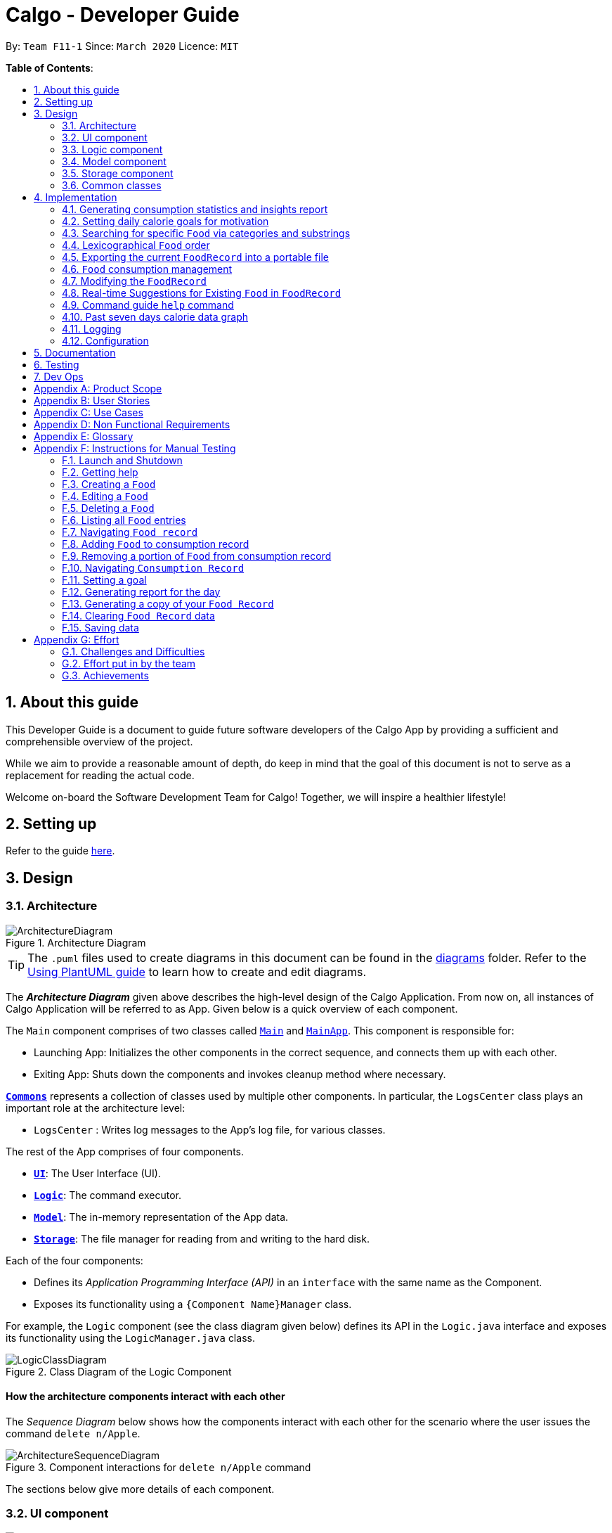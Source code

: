 = Calgo - Developer Guide
:site-section: DeveloperGuide
:toc:
:toc-title:
:toc-placement: preamble
:sectnums:
:imagesDir: images
:stylesDir: stylesheets
:xrefstyle: full
ifdef::env-github[]
:tip-caption: :bulb:
:note-caption: :information_source:
:warning-caption: :warning:
endif::[]
:repoURL: https://github.com/AY1920S2-CS2103T-F11-1/main

By: `Team F11-1`      Since: `March 2020`      Licence: `MIT`

*Table of Contents*:

== About this guide

This Developer Guide is a document to guide future software developers of the Calgo App by providing a sufficient and comprehensible overview of the project. +

While we aim to provide a reasonable amount of depth, do keep in mind that the goal of this document is not to serve as a replacement for reading the actual code. +

Welcome on-board the Software Development Team for Calgo! Together, we will inspire a healthier lifestyle!

== Setting up

Refer to the guide <<SettingUp#, here>>.

== Design

[[Design-Architecture]]
=== Architecture

.Architecture Diagram
image::ArchitectureDiagram.png[]

[TIP]
The `.puml` files used to create diagrams in this document can be found in
the link:{repoURL}/tree/master/docs/diagrams/[diagrams] folder.
Refer to the <<UsingPlantUml#, Using PlantUML guide>> to learn how to create and edit diagrams.

The *_Architecture Diagram_* given above describes the high-level design of the Calgo Application. From now on, all
instances of Calgo Application will be referred to as App.
Given below is a quick overview of each component.

The `Main` component comprises of two classes called link:{repoURL}/blob/master/src/main/java/life/calgo/Main.java[`Main`] and
link:{repoURL}/blob/master/src/main/java/life/calgo/MainApp.java[`MainApp`].
This component is responsible for:

* Launching App: Initializes the other components in the correct sequence, and connects them up with each other.
* Exiting App: Shuts down the components and invokes cleanup method where necessary.

<<<

<<Design-Commons,*`Commons`*>> represents a collection of classes used by multiple other components.
In particular, the `LogsCenter` class plays an important role at the architecture level:

* `LogsCenter` : Writes log messages to the App's log file, for various classes.

The rest of the App comprises of four components.

* <<Design-Ui,*`UI`*>>: The User Interface (UI).
* <<Design-Logic,*`Logic`*>>: The command executor.
* <<Design-Model,*`Model`*>>: The in-memory representation of the App data.
* <<Design-Storage,*`Storage`*>>: The file manager for reading from and writing to the hard disk.

Each of the four components:

* Defines its _Application Programming Interface (API)_ in an `interface` with the same name as the Component.
* Exposes its functionality using a `{Component Name}Manager` class.

For example, the `Logic` component (see the class diagram given below) defines its API in the `Logic.java` interface and exposes its functionality using the `LogicManager.java` class.

.Class Diagram of the Logic Component
image::LogicClassDiagram.png[]

<<<

[discrete]
==== How the architecture components interact with each other

The _Sequence Diagram_ below shows how the components interact with each other for the scenario where the user issues the command `delete n/Apple`.

.Component interactions for `delete n/Apple` command
image::ArchitectureSequenceDiagram.png[]

The sections below give more details of each component.

<<<

[[Design-Ui]]
=== UI component

.Structure of the UI Component
image::UiClassDiagram.png[]

*API* : link:{repoURL}/tree/master/src/main/java/life/calgo/ui/Ui.java[`Ui.java`]

The UI consists of a `MainWindow` that is made up of parts e.g.`CommandBox`, `ResultDisplay`, `FoodListPanel`, `DailyListPanel`, `StatusBarFooter` etc. All these, including the `MainWindow`, inherit from the abstract `UiPart` class.

The `UI` component uses JavaFx UI framework. The layout of these UI parts are defined in matching `.fxml` files that are in the `src/main/resources/view` folder. For example, the layout of the link:{repoURL}/blob/master/src/main/java/life/calgo/ui/MainWindow.java[`MainWindow`] is specified in link:{repoURL}/blob/master/src/main/resources/view/MainWindow.fxml[`MainWindow.fxml`]

The `UI` component:

. Executes user commands using the `Logic` component.
. Listens for changes to `Model` data so that the UI can be updated with the modified data.

<<<

[[Design-Logic]]
=== Logic component

[[fig-LogicClassDiagram]]
.Structure of the Logic Component
image::LogicClassDiagram.png[]

*API* :
link:{repoURL}/blob/master/src/main/java/life/calgo/logic/Logic.java[`Logic.java`]

.  `Logic` uses the `CalgoParser` class to parse the user command.
.  This results in a `Command` object which is executed by the `LogicManager`.
.  The command execution can affect the `Model` (e.g. adding a food).
.  The result of the command execution is encapsulated as a `CommandResult` object which is passed back to the `Ui`.
.  In addition, the `CommandResult` object can also instruct the `Ui` to perform certain actions, such as displaying help to the user.

Given below is the Sequence Diagram for interactions within the `Logic` component for the `execute("delete n/Apple")` API call.

.Interactions Inside the Logic Component for the `delete n/Apple` Command
image::DeleteSequenceDiagram.png[]

NOTE: The lifeline for `DeleteCommandParser` and `DeleteCommand` should end at the destroy marker (X) but due to a limitation of PlantUML, the lifeline reaches the end of diagram.

<<<

[[Design-Model]]
=== Model component

[[Model-Component]]
.Structure of the Model Component
image::ModelClassDiagram.png[]

*API* : link:{repoURL}/blob/master/src/main/java/life/calgo/model/Model.java[`Model.java`]

. `Model` stores user's preferences in a `UserPref` object.
. `Model` also stores Food Record and Consumption Record data.
. This component exposes both `ObservableList<Food>` and `ObservableList<DisplayFood>`. The data stored in
these two list objects is reflected in UI. Therefore, any changes made to the data in these lists are shown in the UI in
real-time.
. To update the `Model` (and hence reflect the changes in the UI), `Food` attributes need to satisfy certain `Predicates`, which represent these changes.
. This component does not depend on any of the other three components.

[NOTE]
To make `Model` follow the Object-Oriented Paradigm (OOP) more closely,
we can store a `Tag` list in `Food Record`, which `Food` objects can reference.
This would allow `Food Record` to only require one `Tag` object per unique `Tag`,
instead of each `Food` needing their own `Tag` object.
An example of how such a model may look like is given in the below diagram. +
 +

.Structure of the Model Component
image::BetterModelClassDiagram.png[]

<<<

// tag::storagecomponent[]

[[Design-Storage]]
=== Storage component

.Structure of the Storage Component
image::StorageClassDiagram.png[]

*API* : link:{repoURL}/blob/master/src/main/java/life/calgo/storage/Storage.java[`Storage.java`]

The `Storage` component allows us to save `FoodRecord`, `UserPref`, `Goal`, and `ConsumptionRecord`  data in json format onto the disk, and read them back later on during the next session.

This would facilitate the following functions:

. Load past user App data and preferences.
. Generate and save insights reports based on previously and currently recorded user consumption.
. Generate and save a user-friendly version of the accumulated `FoodRecord`.

// end::storagecomponent[]

[[Design-Commons]]
=== Common classes

Classes used by multiple components are in the `life.calgo.commons` package.

<<<

== Implementation

This section describes some noteworthy details on how certain features are implemented.

[[Implementation-InsightsReport]]
=== Generating consumption statistics and insights report +
(by Vineeth)

This feature allows a user to automatically generate a report that contains statistics and personalised insights based on
his or her food consumption pattern on a given date. Do note that the generated report is a .txt file.

The user can invoke this functionality by entering the `report` command, which follows the following format: `report d/DATE`. +

This section explains: +

* how the `report` command works and the crucial method it invokes during execution (In the Implementation subsection).
* the various aspects that were deliberated over when coming up with the design of the statistics and insights report feature (In the Design Considerations subsection).
* a summary that shows a simplified Activity Diagram that captures the essential logic in the execution of the  `report` command (In the Summary subsection).

Before moving on to learn how the feature works, if you want to see what the report includes, you can refer to our <<UserGuide#, User Guide>>.

==== Implementation

The specified feature is facilitated by a `ReportGenerator` object. If you are interested in how `ReportGenerator` fits into the architecture of Calgo,
refer to this <<Design-Storage, section>>.

To learn how the `report` command works, the most important method that you need to know is the `generateReport()` method from the `ReportGenerator` class.

Refer to the sequence diagram below to understand the top-level execution of the `generateReport()` operation after the user enters a valid `report` command.

.Sequence Diagram for `report` command: generating 2020-03-27_report.txt
image::ReportFeatureSequenceDiagram.png[]


[NOTE]
The lifelines for the `ReportCommandParser` object, `ReportCommand` object, `ReportGenerator` object should end at their destroy markers (X) but due to a limitation of PlantUML, the lifelines reach the end of diagram.

From the above diagram, creating a report for the consumption patterns on 27th of March 2020 involves the following steps:

Step 1: User inputs `report d/2020-03-27` to generate the insights report based on food consumption of the abovementioned date. +

Step 2: This input is saved as a `String` and passed into the `LogicManager`. +

Step 3: The `String` input is parsed by `CalgoParser`, which removes the "d/" `Prefix` and sends
the date input to `ReportCommandParser`. +

Step 4: Once the `ReportCommandParser` checks that the given date is valid, it creates a `ReportCommand` object and
returns it to `LogicManager`.

Step 5: `LogicManager` then executes the `ReportCommand`.

Step 6: From `Model`, `ReportCommand` retrieves the required objects to construct an instance of `ReportGenerator`.

Step 7: With the relevant objects retrieved from Steps 6, `ReportCommand` constructs a
`ReportGenerator` object.

Step 8: Using the `ReportGenerator` object, `ReportCommand` invokes the *crucial* method `generateInsights()`, which prints
neatly organised sections of analysed data based on the `DailyFoodLog` of the input date. For the section that gives insights related to
the user's favourite `Food`, the past seven days of `DailyFoodLog` objects are analysed.

Step 9: This newly generated report is saved in the `data/reports` folder. If the report is successfully generated,
the `CommandResult` is true. Otherwise, it is false. This `CommandResult` object is finally returned to `LogicManager`,
to signify the end of the command and GUI shows a result message to the user.

<<<

==== Design considerations

Many of the design considerations made for `report` command are similar to that of the `export` command. You can check
out the similar design considerations over <<Design-Export, here>>.

In addition to those design considerations, the following consideration is specific to the functionality of the `report` command.

===== Aspect: How many days of past data should be used to analyse user's favourite `Food` for the suggestions section of the report.

* *Alternative 1 (current choice): Analyse past seven days of consumption data*

** Pros: This implementation is more efficient as it does not have to churn out all existing consumption data produced by the user so far.
** Cons: The reliability of the suggestions may be impacted due to certain special events such as buffet celebrations, in which the user may consume
`Food` that he or she does not usually eat.

* *Alternative 2: Analyse all data*
** Pros: The insights will be much more reliable and more tolerant of outlier data points.

** Cons: The efficiency of the `report` command gets worse over time and may cause dissatisfaction to the user.

==== Summary
The following activity diagram summarizes what happens when user executes a `report d/DATE` command with a correctly formatted date: +

.Activity Diagram for Report command
image::ReportActivityDiagram.png[]

You can check out this code snippet to see how the `ReportCommand` object determines if there are no `Food` entries present
in the given date:

----
// if there is no food consumed on the given date, do not execute command
if (!model.hasLogWithSameDate(queryDate) || model.getLogByDate(queryDate).getFoods().size() == 0) {
   throw new CommandException(MESSAGE_REPORT_FAILURE + "\n" + String.format(NO_SUCH_DATE, queryDate))
}
----

//tag:: Goal[]
[[Implementation-GoalFeature]]
=== Setting daily calorie goals for motivation
(by Vineeth)

This feature helps a user chunk his or her long term goal of developing a healthy lifestyle into smaller daily goals.
Psychologically, this helps to motivate them as the perceived difficulty of achieving the long term goal reduces.

The user can set a daily calorie goal with the `goal` command, which follows the following format: `goal GOAL`.

This section addresses how the `goal` command works.

==== Implementation

In addition to the `GoalCommandParser`, the `goal` command relies heavily on the `DailyGoal` class, which is part of the
`Model` component. Refer to the `Model` component diagram <<Model-Component, here>>.

To address the issue where a user does not want to set up a daily calorie goal, Calgo places a `DUMMY_VALUE` of 0 calories,
as shown in the code snippet below, from `DailyGoal` class. To cater to a wide range of users, it also has a broad range of acceptable
values, ranging from 1 to 99999. However, to guide users towards a healthy lifestyle, the App does display a warning
message whenever a user sets a goal below the `MINIMUM_HEALTHY_CALORIES`.

----
    // Values used for GoalCommandParser when parsing user inputted goals.
    public static final int MINIMUM_HEALTHY_CALORIES = 1200;

    public static final int MINIMUM_ACCEPTABLE_CALORIES = 1;

    public static final int MAXIMUM_ACCEPTABLE_CALORIES = 99999;

    // Default value, when user does not input a goal.
    public static final int DUMMY_VALUE = 0;
----

Refer to the sequence diagram below to understand how a `goal` command is executed.
.Sequence Diagram for `goal` command: updating daily calorie goal to 2000 calories.

image::GoalSequenceDiagram.png[]

[NOTE]
The lifelines of the `GoalCommandParser` object, `GoalCommand` object and `DailyGoal` object should end at their destroy markers (X) but due to a limitation of PlantUML, the lifelines reach the end of diagram.

The following steps explain the sequence diagram: +

Step 1: User inputs `goal 2000` to update his or her goal to 2000 calories. +

Step 2: This input is saved as a `String` and passed into the `LogicManager`. +

Step 3: The `String` input is parsed by `CalgoParser`, which sends the `goal` value input to `GoalCommandParser`. +

Step 4: Once the `GoalCommandParser` checks that the given value is valid, it converts the input to an `Integer` and creates a `GoalCommand` object and
returns it to `LogicManager`.

Step 5: `LogicManager` then executes the `GoalCommand`, which in turn invokes `updateDailyGoal` method of `Model`.

Step 6: In `Model`, the `updateDailyGoal` method is a static method that generates a new `DailyGoal` object with the corresponding input. This `DailyGoal` object is returned to `Model`
, which replaces the existing `DailyGoal` attribute of the `ModelManager` with the newly generated `DailyGoal` object.

==== Design Considerations

===== Aspect: Type of user input data that is required for goal command

* **Alternative 1 (current choice):** Use a simple goal feature that accepts the user's inputted value.
** Pros: +
- The user is not daunted by the large amount of information he or she needs to provide to set a goal.
- The user will not feel paranoid as Calgo does not ask for personal data such as height, weight, gender and age.

** Cons: +
- The goal may not be effective unless the user diligently checks online for a appropriate goal and then enters it into Calgo.

* **Alternative 2:** Use a scientific method to calculate the basal metabolic rate of the user.
** Pros: +
- The goal is very effective because it matches their body type.
** Cons: +
- A lot of data is required to be inputted by the user.
- May cause users to avoid setting goals because of the large amount of personal data they need to store in Calgo.
- User feeling uncomfortable about setting a goal will also affect effectiveness of `report` command.

==== Summary

In essence, the `goal` command is a fun feature that is used to motivate the user and generate specific insights if the
user were to invoke the `report` command after setting a daily calorie goal.

Refer to the Activity Diagram below for a visual summary of the logic behind the execution of the `goal` command.

.Activity Diagram for `goal` command.
image::GoalActivityDiagram.png[]

// tag::categoricalsubstringfindsearch[]
[[Implementation-FindList]]
=== Searching for specific `Food` via categories and substrings
(by Eugene)

This section addresses how the `find` and `list` commands work. As they are complementary in their functions during the search process, both `find` and `list` commands will be explained together here for better coherence.

The `find` command allows us to search through the `FoodRecord` (via categorical or substring search) based on what the user enters for the `Prefix`. Users may enter one and only one `Prefix`. The search results can then be displayed in the GUI's `Food Record`.

Meanwhile, the `list` command allows us to reset the GUI's `Food Record` to once again show all entries in lexicographical order. This can be thought of as the reverse of a `find` command. However, unlike the `find` command, the `list` command does not use any `Prefix`, and ignores any input after its command word.

[NOTE]
`Prefix` here indicates which `Food` attribute we are interested in. Categorical search finds `Food` objects with values that match the user-specified value representing one of the nutritional categories (`Calorie`, `Protein`, `Carbohydrate`, or `Fat`). Meanwhile, substring search finds matches for the user-entered substring in any part of the the `Name` or in any of the `Tag` objects belonging to the `Food` objects.

[NOTE]
For more information on lexicographical ordering, please refer to its relevant section <<Implementation-LexicographicalOrder, here>>.

The above commands rely on the `FindCommand` and `ListCommand` objects respectively. Objects of both classes use a `Predicate<Food>` object to filter through the current `Food` objects, where `Food` objects will be displayed in the GUI's `Food Record` should they evaluate these predicates to be true.

==== Implementation
To search via a particular `Food` attribute, we use a `FindCommandParser` to create the corresponding `Predicate<Food>` based on which `Food` attribute the `Prefix` entered represents. This predicate is then used to construct a new `FindCommand` object, which changes the GUI display when executed. +

The class diagram below shows the relevant `Predicate<Food>` classes used in the construction of `FindCommand` objects.

.Class Diagram showing the relevant predicates used in constructing `FindCommand` objects
image::FindListCommandPredicateClassDiagram.png[]

As seen in the above class diagram, each `Predicate<Food>` is indeed representative of either `Name`, `Calorie`, `Protein`, `Carbohydrate`, `Fat`, or `Tag`. Moreover, it should be noted that each of these predicates test against a `Food` object, and therefore have a dependency on `Food`.

The sequence diagram below demonstrates how the `find` command works, for both categorical and substring search:

.Sequence Diagram for `find` command: Categorical Search and Substring Search
image::FindSequenceDiagram.png[]

[NOTE]
The lifeline for the both of the `FindCommandParser` objects, and both of the `FindCommand` objects should end at their destroy markers (X) but due to a limitation of PlantUML, the lifelines reach the end of diagram.

From the above, it is clear that both categorical search and substring search of the `find` command have similar steps: +

Step 1: `LogicManager` executes the user input, using `CalgoParser` to realise this is a `find` command, and a new `FindCommandParser` object is then created. +

Step 2: The `FindCommandParser` object parses the user-entered arguments that come with the `Prefix`, creating a `Predicate<Food>` object based on which `Food` attribute the `Prefix` represents.

- In the above diagram examples, a `ProteinContainsKeywordsPredicate` object is created for the categorical search via `Protein` while a `NameContainsKeywordsPredicate` object is created for the substring search via `Name`. +

Step 3: This `Predicate<Food>` object is then used to construct a new `FindCommand` object, returned to `LogicManager`. +

Step 4: `LogicManager` calls the `execute` method of the `FindCommand` created, which filters for `Food` objects that evaluate the predicate previously created to be true. It then returns a new `CommandResult` object reflecting the status of the execution. These changes are eventually reflected in the GUI.

The `find` command therefore searches through the existing `FoodRecord` and then displays the relevant search results in the GUI's `Food Record`. To once again show all `Food` entries in the display, we use the `list` command.

In constrast to `FindCommand`, the `ListCommand` constructor takes in no arguments and simply uses the predicate `Model.PREDICATE_SHOW_ALL_FOODS` to always show all `Food` entries in its `execute` method. This is described by the sequence diagram below:

.Sequence Diagram for `list` command
image::ListSequenceDiagram.png[]
[NOTE]
The lifeline for the `ListCommand` object should end at the destroy marker (X) but due to a limitation of PlantUML, the lifeline reaches the end of diagram.


How the `list` command works:

Step 1: `LogicManager` executes the user input, using `CalgoParser` to realise this is a `list` command, and a new `ListCommand` object is created. +

Step 2: `LogicManager` then calls the `execute` method of this `ListCommand`, which uses `Model.PREDICATE_SHOW_ALL_FOODS` to evaluate to true for all `Food` objects in the `FoodRecord`.

Step 3:  `LogicManager` then returns a new `CommandResult` object to reflect the status of the execution, in the GUI. The GUI's `Food Record` reflects the above changes to show all `Food` entries once again.

==== Design considerations

===== Aspect: Predicate construction source.

* **Alternative 1 (current choice):** Each `Predicate<Food>` is constructed using a new object of type either `Name`, `Calorie`, `Protein`, `Carbohydrate`, `Fat`, `Tag`.
** Pros:
- Defensive programming by building new objects rather than relying on mutable sources.
- Can reuse existing code and classes like ArgumentMultimap and their methods.
- Models objects well to reflect the real-world.
** Cons:
- May be more resource-intensive than other alternatives.
- New developers may not find this intuitive.
* **Alternative 2:** Each `Predicate<Food>` is created using a `String` which represents the keywords.
** Pros:
- Easier to implement with fewer existing dependencies.
- Less resource-intensive.
** Cons:
- More prone to bugs.
- Difficult to ascertain which `Food` attribute it actually represents.
- More difficult to debug as `String` type is easily modified.
- Does not reflect good OOP practices

===== Aspect: Enabling substring search.

* **Alternative 1 (current choice):** Allow substring search for both `Name` and `Tag`
** Pros:
- Improves user experience.
- Can reuse common code as the approach for both `Name` and `Tag` are similar.
- Generally easy to implement substring finding.
- Can use regular expressions if needed, which are powerful and suitable for our purpose.
** Cons:
- Requires good understanding of the original project.
- Need to know the `String` type, regular expressions, and their implications.
- Need to implement searching via multiple types of `Food` attributes and hence introduces more dependencies.
- Need to implement a new `Parser` class to detect each relevant `Prefix`.
* **Alternative 2:** Only allow exact word matches for `Name` and `Tag`
** Pros:
- Can simply reuse large parts of the original project's existing code.
- Less prone to bugs.
- Easy for new Computer Science student undergraduates to understand, who are likely to be the new incoming developers of our project.
** Cons:
- Diminishes user experience.
- May not fully satisfy the user requirements.
- Need to implement searching via multiple types of `Food` attributes and hence introduces more dependencies.
- Need to implement a new `Parser` class to detect each relevant `Prefix`.

==== Summary

In essence, this section focuses on searching which is implemented via `find` and `list` commands. +

The `find` command performs a categorical search if a value from a nutritional category (`Calorie`, `Protein`, `Carbohydrate`, `Fat`) is specified. Otherwise, a substring search is performed to find `Food` objects that contain the entered substring in their `Name` or in one of their `Tag` s. These rely on the `Predicate<Food>` object used in constructing the `FindCommand`, which depend on the `Prefix` entered by the user. +

Meanwhile, the `list` command simply uses the predicate already defined in `Model` to display all `Food` objects. +

The above can be summarised in the activity diagram below:

.Activity Diagram for Searching
image::FindListCommandActivityDiagram.png[]

// end::categoricalsubstringfindsearch[]

// tag::lexicographicalordering[]
[[Implementation-LexicographicalOrder]]
=== Lexicographical `Food` order
(by Eugene)

This section addresses how the GUI `Food Record` entries appear in lexicographical order, which is an effect of sorting `Food` objects in the `FoodRecord`.

Over time, users will eventually have many `Food` entries -- these should be sorted for a better experience. Intuitively, the lexicographical order is the most suitable here.

In essence, `Food` objects are sorted by the `UniqueFoodList` (which is inside `FoodRecord`).
Sorting is performed each time `Food` object(s) are newly added to the `UniqueFoodList`, or during the initialisation of the `UniqueFoodList` upon App start-up.
There is no need to re-sort when a `Food` object is deleted or edited as the order is maintained.

[NOTE]
For a better understanding of adding and editing `Food` objects using the `update` command, please refer to its relevant section <<Implementation-SmartUpdate, here>>.
[NOTE]
Although the the `list` command changes the GUI `Food Record` display, it does not actually perform sorting. It simply resets the GUI `Food Record` to show all `Food` entries, and is usually used after a `find` command. You can read more about them <<Implementation-FindList, here>>.

==== Implementation

The `UniqueFoodList` is able to sort `Food` objects because the `Food` class implements the `Comparable<Food>` interface.
This allows us to specify the lexicographical order for sorting `Food` objects via their `Name`, using the following compareTo method in the `Food` class:
[source,java]
----
public int compareTo(Food other) {
    String currentName = this.getName().toString();
    String otherName = other.getName().toString();
    return currentName.compareTo(otherName);
}
----

How the sorting process works:

* When the App starts up, a new `UniqueFoodList` is created from the source json file (if available) or otherwise the default entries, and the created `Food` objects are sorted as they are added to it.
* Existing `Food` objects are therefore arranged in lexicographic order by `Name`.
* Thereafter, `UniqueFoodList` sorts the `Food` objects whenever new `Food` objects are added.

It should be noted that sorting is only performed by the `addFood` and `setFoods` method of the `UniqueFoodList`, which calls the `sortInternalList` method. Not to be confused, the `setFood` method, which is used when a `Food` object is edited, does not perform any sorting. +

The sequence diagram below shows how the lexicographical ordering is performed when Calgo starts up:

.Lexicographical Ordering Sequence Diagram for App Start-up
image::LexicographicalOrderingStartupSequenceDiagram.png[]

Based on the above diagram, when Calgo starts: +

Step 1: We initialise the `ModelManager` object. For this, we use previously stored user data if available (by reading in from the source json files). Otherwise, we use the default Calgo `Food` entries. +

Step 2: Before we can finish constructing a new `ModelManager` object, we require the creation of a new `FoodRecord` object which in turn requires the creation of a new `UniqueFoodList` object. +

Step 3: Once `UniqueFoodList` is constructed, we introduce the initialising data into it using the `setFoods` method. This calls the `sortInternalList` method, which sorts the newly added `Food` objects in the `ObservableList<Food>` contained in `UniqueFoodList`, according to the specified lexicographical order (defined in the `Food` class).


Moving on, the sequence diagram below (which is a reference frame omitting irrelevant `update` command details) describes the lexicographical sorting process when `Food` objects are added (not edited) using the `update` command:

.Lexicographical Ordering Sequence Diagram for Updating
image::LexicographicalOrderingUpdateSequenceDiagram.png[]

[NOTE]
This is in a reference frame as it is reused in the `update` section <<Implementation-SmartUpdate, here>>)


Here, the diagram describes what happens after parsing the user input and creating an `UpdateCommand` object. Since the `Food` entered by the user is an entirely new `Food` object without a `Name`-equivalent `Food` existing in the `UniqueFoodList`:

Step 1: We call the respective `addFood` and `add` methods as seen in the diagram, eventually adding the `Food` object into the `UniqueFoodList` and arriving at its `sortInternalList` method call. +

Step 2: The `sortInternalList` method then sorts the `Food` objects in the `ObservableList<Food>` contained in `UniqueFoodList`, according to the specified lexicographical order defined in the `Food` class.

[NOTE]
During an `update` command, we do not perform sorting if the user enters a `Food` object that already has an existing counterpart with an equivalent `Name` in the `UniqueFoodList`.

Any re-ordering will eventually be reflected in the GUI, facilitated by the following (in the case of an `update` command) or otherwise something similar:
[source,java]
----
model.updateFilteredFoodRecord(Model.PREDICATE_SHOW_ALL_FOODS);
----

<<<

==== Design considerations

===== Aspect: Frequency of sorting operation.

* **Alternative 1 (current choice):** Sort whenever a new `Food` is added or during App start-up.
** Pros:
- Guarantees correctness of sorting.
- Saves on computational cost by not sorting during deletion or edits as the order is preserved.
- Computational cost is not too expensive since the introduced `Food` objects usually come individually rather than as a collection (except during App start-up).
** Cons:
- Need to ensure implementations of various commands changing the `Model` are correct and do not interfere with the sorting process.
- May be computationally expensive if there are many unsorted `Food` objects at once, which is possible when Calgo starts up.
* **Alternative 2:** Sort only when calling the `list` command.
** Pros:
- Easier to implement with fewer existing dependencies.
- Uses less computational resources since sorting is only done when `list` command is called.
** Cons:
- Diminishes user experience.
- May be incompatible with certain `Storage` functions.
- May lead to bugs in overall product due to incompatible features.

===== Aspect: Data structure to store `Food` objects.

* **Alternative 1 (current choice):** Use `UniqueFoodList` to store all `Food` objects.
** Pros:
- Can reuse existing code, removing the need to maintain a separate list-like data structure.
- Based on existing code, any changes to the `Model` from the sorting process are automatically reflected in the GUI. This is very useful for testing and debugging manually.
** Cons:
- Many of the underlying `ObservableList` methods are built-in and cannot be edited. They are also difficult to understand for those unfamiliar. This can make development slightly trickier, especially in following certain software engineering principles.
* **Alternative 2:** Use a simpler data structure like an `ArrayList`.
** Pros:
- Easy for new Computer Science student undergraduates to understand, who are likely to be the new incoming developers of our project.
** Cons:
- More troublesome as we require self-defined methods, abstracted over the existing ones. If not careful, these self-defined methods can possibly contain violations of certain software engineering principles, which may introduce regression in the future.
- May be inefficient in using resources.

<<<

==== Summary

The `UniqueFoodList` facilitates the lexicographical ordering of `Food` objects and hence how their respective entries appear in the GUI `Food Record`. This can be summarised in the activity diagram below:

.Activity Diagram for Lexicographical Ordering
image::LexicographicalOrderingActivityDiagram.png[]
// end::lexicographicalordering[]

// tag::exportfoodrecord[]
[[Implementation-Export]]
=== Exporting the current `FoodRecord` into a portable file
(by Eugene)

This section addresses how the `export` command works, creating a FoodRecord.txt file showing details of all the `Food` objects currently stored in the `FoodRecord`. The information is presently neatly in table form and the file is created in the `data/exports` folder.

The `export` command mainly uses an `ExportGenerator` object to generate the file. All formatting options and methods to write the contents of the file are included in the `ExportGenerator` class, which extends the `DocumentGenerator` class.

[NOTE]
You may find the `report` command similar as they both create a new file for the user. You can read more about it <<Implementation-InsightsReport, here>>.

==== Implementation

Most of the work in generating the file is done by the `generateExport` method of `ExportGenerator`. You can access the class to view its methods for writing the header and footer components, which are relatively easily to understand.

However, the methods for writing the file body is likely where some explaining is required. Here, the formatting of the table body is determined by the following:
[source,java]
----
    private static final int NAME_COLUMN_SIZE = 45;
    private static final int VALUE_COLUMN_SIZE = 20;
----
`NAME_COLUMN_SIZE` represents the allowed space for the `Name`. If a `Food` object has a `Name` which is too long, the `Name` will be truncated and continued on the following lines.
Meanwhile, `VALUE_COLUMN_SIZE` represents the allowed space for each nutritional value of `Calorie`, `Protein`, `Carbohydrate`, and `Fat` in the table. These are guaranteed to be within a length of 5 characters when parsing, and should not exceed the given space.

The nutritional values will always be shown in the first line of their respective `Food` object after its (possibly truncated) `Name`. This is facilitated by the `printBody` method of `ExportGenerator`, which calls its `printBodyComponent` method and subsequently its `generateFinalisedEntryString` method, which performs the truncation and amendment of the `Name` as necessary.

Moving on, the sequence diagram below demonstrates how the `export` command works to create the user copy of the current `FoodRecord`:

.Sequence Diagram for `export` command: Generating FoodRecord.txt
image::ExportSequenceDiagram.png[]

[NOTE]
The lifeline for the `ExportCommand` object and that of the `ExportGenerator` object should end at their destroy markers (X) but due to a limitation of PlantUML, the lifelines reach the end of diagram.

From the above, creating FoodRecord.txt involves the following steps:

Step 1: `LogicManager` executes the user input, using `CalgoParser` to realise this is a `export` command, and a new `ExportCommand` object is created. +

Step 2: LogicManager then calls the `execute` method of this `ExportCommand` object. This results in a call to the `Model` to get the current `FoodRecord`, which is used to construct a new `ExportGenerator` object. The `ExportGenerator` is responsible for creating the FoodRecord.txt file and writing to it.

Step 3: `ExportCommand` then calls the `generateExport` method of `ExportGenerator`, writing the required parts to the file. This returns a boolean indicating whether the file creation and writing are successful.

Step 4: A new `CommandResult` object indicating the result of the execution is then constructed and reflected in the GUI.

[[Design-Export]]
==== Design considerations

===== Aspect: Type of file to create.

* **Alternative 1 (current choice):** Create a .txt file to represent the `FoodRecord`.
** Pros:
- Satisfies user requirements by allowing editing of the file to include custom entries.
** Cons:
- Need to define new classes and methods for file writing, which may introduce more dependencies.
- May be more resource-intensive than other alternatives.
- New developers may be unfamiliar with `String` manipulation and regular expressions.
* **Alternative 2:** Create a .pdf file to represent the `FoodRecord`
** Pros:
- The contents appear to be more legitimate.
- Can use external libraries for convenience.
- May be less resource-intensive.
** Cons:
- May not satisfy user requirements as the file cannot be edited easily.
- May introduce more bugs, additional dependencies, and become prone to external factors.
- More difficult to debug due to lack of familiarity with external libraries.
- May require more space.

===== Aspect: Abstraction for `ExportGenerator` and `ReportGenerator`.

* **Alternative 1 (current choice):** Create `DocumentGenerator` abstract class which both `ExportGenerator` and `ReportGenerator` extends.
** Pros:
- Good OOP practice, following its principles.
- Allows for code reuse and neater code.
- Able to apply concepts of polymorphism, if required.
- May be now easier to debug.
** Cons:
- Need to define new class, possibly introducing more dependencies.
- Need to identify what is common to both `ExportGenerator` and `ReportGenerator`.
* **Alternative 2:** Use an interface which both classes will implement.
** Pros:
- Similar to Alternative 1.
** Cons:
- Does not allow methods to be defined in the interface. (Some exceptions: default methods, etc)
- May need to repeat definitions which may be the same for both classes.
* **Alternative 3:** Do not use an interface or abstract class.
** Pros:
- Requires less effort.
- Does not introduce additional dependencies.
** Cons:
- Unable to reap benefits of the above alternatives.

==== Summary

In short, this section addresses how users are able to obtain an editable copy of the current `FoodRecord` using the `export` command.

The `export` command largely relies on the `ExportGenerator` class, which facilitates creating the file and writing to it.

The above can be summarised in the activity diagram below:

.Activity Diagram for Searching
image::ExportActivityDiagram.png[]

// end::exportfoodrecord[]


[[Implementation-ConsumptionManagement]]
=== `Food` consumption management
(by Ruicong)

This section addresses how `nom`, `vomit`, and `stomach` commands work. They are the 3 commands that you will use
to interact with `ConsumptionRecord`. `nom` allows you to add `Food`, `vomit` allows you to remove `Food`, and `stomach`
gives you a way to browse a list of `Food` within the `ConsumptionRecord` at a different date. `ConsumptionRecord` is an important
component because it serves as a backend for features such as `goal`, `report` and `graph`.
//Link to other ppls components

The high level idea of how `Food` consumption is managed is that `ConsumptionRecord` stores all the `Food` consumed.
Whenever `nom`, `vomit`, or `stomach` is used, a list will be retrieve and sent to a FilteredList. Such a list consists of `DisplayFood` objects,
for the purpose of displaying information compiled from each `Food`.
The FilteredList is an observable, so whenever it is updated, the GUI will be informed and display the contents accordingly.

==== Implementation
In this section, I will be walking you through the implementation of the `ConsumptionRecord`, what happens on App startup,
and what happens when a consumption related command is called. I will be talking about the `nom` command more specifically.
This is because `vomit` and `stomach` work very similarly, and you will see that it's easy to understand once you have read through this
section.

[[ConsumptionRecord-desc]]
In Calgo, you will find that the GUI `ConsumptionRecord` use a `uniqueDateToLogMap` to map each `LocalDate` to a `DailyFoodLog`.
As you can guess, `LocalDate` keys are unique. +
Each `DailyFoodLog` is related to a `LocalDate` object and contains 2 `LinkedHashMap`, one to map `Food` consumed to their portion,
another to map `Food` to an `ArrayList` of `Integer`, which represents the ratings given to that `Food` item consumed on that day.

// note that directs to main diagram and say it might be useful?

On App startup, `initModelManager` of `MainApp` class is invoked. This will cause `storage` to read consumption record data from a `.json` file
which stores App data. The `.json` file stores `JsonAdaptedDailyFoodLog`, which is similar to `DailyFoodLog` in every way,
but deals with `JsonAdaptedFood` class instead of `Food`. Notice that there are a chain of `toModelType` commands
called as we dive deeper into the method call stack. `toModelType` is actually the method to return a working counterpart of `JsonSerializable` and `JsonAdapted` classes
that will be delivered to the model of Calgo.

[NOTE]
So you might ask, what does `JsonAdapted` mean? Well, `JsonAdapted` classes are specially formatted versions
of their counterparts that makes it easy for the `Jackson` API to read and write to.

Here is what happens when different classes call `toModelType`: +

* `JsonSerializableConsumptionRecord` returns its equivalent copy of `ConsumptionRecord.`
* `JsonAdaptedDailyFoodLog` returns its equivalent copy of `DailyFoodLog`.

Below shows the high level view of the initialization process:

.Sequence Diagram for loading of Consumption Record
image::ConsumptionRecordSequenceDiagram.png[]

Now that the `ConsumptionRecord` has been initialized, the App can start interacting with the user.

Whenever the user enters a `nom` command into the GUI, a sequence of events occur.
Here is a a step-by-step guide to what happens in such a scenario: +

Step 1: `UI` component `MainWindow` receives the input as a `String`. That `String` is then passed into LogicManager,
which calls the `parseCommand` of `CalgoParser`. Suppose the `String` is "nom n/Apple d/2020-04-12 portion/2 r/7"
`CalgoParser` detects that this is a `nom` command. `CalgoParser` then delegates this job by creating
a new `NomCommandParser` object which will parse this `String`. +

Step 2: `NomCommandParser` gets relevant values from `Prefixes` of input `String`, and then checks with the `ModelManager`.
It specifically checks if there exists a `DailyFoodLog` with the same `LocalDate` as what was parsed so that it can use existing information if
they are already present. From all these information, a `DailyFoodLog` object representing the result of consuming a `Food` is created, and supplied to create
`NomCommand`. The diagram below shows how this happens:

[NOTE]
For the subsequent sequence diagrams in the section,
the lifelines for objects should end at the destroy marker (X) but due to a limitation of PlantUML, the lifeline reaches the end of diagram.

.Sequence Diagram for parsing of Nom command
image::NomCommandParserSequenceDiagram.png[]

Step 3: `NomCommand` updates the `ModelManager` with the `DailyFoodLog` obtained during its execution by `LogicManager`.
Such information cascades down the layers of abstraction until it reaches `ConsumptionRecord`,
which updates its underlying 'uniqueDateToLogMap' aforementioned <<ConsumptionRecord-desc, here>>.

.Sequence Diagram of how Nom command executes
image::NomCommandSequenceDiagram.png[]

Step 4: `NomCommand` then informs the `ModelManager` to update its `FilteredList`, which gets information from the updated `ConsumptionRecord`.
Since the `FilteredList` is a wrapper of `ObservableList`, its update will inform the UI components that utilise JavaFx of changes.
This results in the GUI automatically updating to reflect the changes.

Step 5: A new `commandResult` object is created an passed back to `MainWindow`, and displayed in `Result Display`.

Step 6: Finally, the changes in `ConsumptionRecord` are saved to `StorageManager`.

<<<

==== Design considerations

===== Aspect: How `nom` executes

* **Alternative 1 (current choice):** Create a new `DailyFoodLog` to pass into `ModelManager` and then `ConsumptionRecord`.
** Pros:
- Maintain comprehensive layers of abstraction
- Allows code to be easily testable.
** Cons: Difficult for newcomers or even existing users to trace because of long execution path.

* **Alternative 2:** Bypass `ModelManager` or even not use `ConsumptionRecord` for storage of data during runtime by allowing everything to be done
from parser.
** Pros: Reduce dependencies on `ModelManager` and `ConsumptionRecord`, and make code contained in a single class file easier to navigate.
** Cons: Violates layers of abstraction set in place by previous structure of AddressBook3. Violates Single Responsibility Principle and reduce
cohesiveness of code.

===== Aspect: Data structure to support the consumption commands

* **Alternative 1 (current choice):** Use a single `FilteredList` to store food for any day by repopulating it each time
a consumption related command is used.
** Pros: Only uses a single `FilteredList`, so it is clear which list you are using for display.
** Cons: May have performance issue in terms of speed when there are too many entries.

* **Alternative 2:** Use a `FilteredList` for each date, to store food consumed on that date.
** Pros: Faster retrieval for display of `ConsumedFood` items. However, under practical circumstances, the difference is negligible.
** Cons: May have performance issue in terms of storage because it requires many lists to be stored in addition to `LinkedHashMap`
in `DailyFoodLog` for each `LocalDate`.

===== Aspect: Selecting items to delete from `ConsumptionRecord` using `Vomit` command

* **Alternative 1 (current choice):** Use index to select item to delete.
** Pros: When the list is short, user can quickly identify the entry to delete.
** Pros: Convenient for user as he is required to type less.
** Pros: User need not spend effort remembering names.
** Cons: When there are too many records, user is required to scroll through records.

* **Alternative 2:** Use name to select item to delete
** Pros: Can utilise the `Result Display` suggestion to improve user experience.
** Cons: User face the hassle of memorising names and typing more.

==== Summary

This section is a summary on all the above discussed. I would do so with the aid of a few activity diagrams so that you
are clear about the flow of the processes covered.

.Activity Diagram for the 3 consumption related command
image::OverallConsumptionActivityDiagram.png[]

The 2 diagrams below serves as (rakes), which shows more details.

.Activity Diagram for Nom command
image::NomActiivityDiagram.png[]

.Activity Diagram for Vomit command
image::VomitCommandActivityDiagram.png[]


// tag::modifyingfoodrecord[]


[[Implementation-SmartUpdate]]
=== Modifying the `FoodRecord`

(By Zhang Xian)

This section addresses how the `FoodRecord` can be modified by the `update` and `delete` commands.

The `update` command allows the user to modify the `FoodRecord` by either adding a new `Food` into the `FoodRecord` or editing the
nutritional values of an existing `Food` in the `FoodRecord`.

From the user's perspective, the `update` command does either of the adding and editing functions. This implementation of `update` decides whether to
override an existing `Food` in the `FoodRecord` with new values, or create a new `Food` in the `FoodRecord` for them.

For better user experience, for all new `Food` being updated into the `FoodRecord` with the `update` command, the `Name` attribute
will be formatted to proper case. This means that if the user updates a new `Food` into the `FoodRecord` with the `Name` as "char kuay teow", the `Food` that
is stored in the `FoodRecord` will be of `Name` "Char Kuay Teow".

[NOTE]
When a new Food is updated into the FoodRecord, the FoodRecord is sorted in lexicographical order. For more information on how this is implemented,
please refer to its relevant section <<Implementation-LexicographicalOrder, here>>.

The `delete` command allows the user to modify the FoodRecord by deleting a specified `Food` entry from the FoodRecord.
This command takes in the `Name` of the `Food` entry to be deleted.

For both `delete` and `update` commands, the `Name` parameter is implemented to be case-insensitive. This means that `n/APPLE` and `n/apple` refers to
the same `Food` entry with `Name` stored as `Apple`.

==== Implementation

The modification of the `FoodRecord` is facilitated by `UniqueFoodList`, which is responsible for storing all the `Food` entries in the `FoodRecord`.
Additional abstractions were used by `Model` and `Logic` for any operations that results in a modification of the `UniqueFoodList`.

Both commands require an additional operation, `hasFood`, in `FoodRecord` to be implemented. `hasFood` checks if there is an existing `Food` in `FoodRecord`
by checking if there is any `Food` in the `FoodRecord` with the same `Name`. Two `Food` entries is deemed to be of the same `Name` if their lowercase variant
is the same.

This operation was exposed in the `Model` interface as `hasFood`, allowing `UpdateCommand` and `DeleteCommand` this functionality.

===== Implementation of `update` command:

For the `update` command, the `hasFood` operation decides whether `UpdateCommand` adds a new `Food` into `UniqueFoodList` or
edits the nutritional values of an existing `Food` in the `UniqueFoodList`.

The following sequence diagram shows how the `update` operation works in both cases:

.Sequence Diagram for `update` command
image::UpdateSequenceDiagram.png[]
NOTE: The lifeline for `UpdateCommandParser` and `UpdateCommand` should end at their destroy markers (X) but due to a limitation of PlantUML, the lifelines reach the end of diagram.

How the `update` command works:

Step 1: `LogicManager` executes the user input of `update n/apple cal/52 p/2 c/14 f/1", using `CalgoParser` to realise this is
an `update` command and creates a new `UpdateCommandParser` object.

Step 2: `UpdateCommandParser` then parses the arguments provided by `CalgoParser` with the `parse` method.
During this parsing process, `UpdateCommandParser` calls the `covertToTitleCase` method on the `Name` argument, converting it
to proper case.

Step 3: `UpdateCommandParser` then creates a new `UpdateCommand` object, which `LogicManager` calls the `execute` method with this object
as an argument.

Step 4: `UpdateCommand` now checks if there exists an existing `Food` in the `FoodRecord` by calling `Model` 's
`hasFood` method.

Step 5:

* Scenario 1:
If Food already exists in the `FoodRecord`:
** Model calls the `getExistingFood` method with the user inputted `Food`
as a parameter to get the existing `Food`, `existingFood` in the `UniqueFoodList`. It thens call the `setFood` method to replace the
existing `Food` in the `UniqueFoodList` with the new `Food` which contains new nutritional values.

* Scenario 2:
If `Food` does not exist in `FoodRecord`:
** This scenario is handled by the Lexicographical Ordering feature. Please refer to its relevant section <<Implementation-LexicographicalOrder, here>>.
** Model calls the `addFood` method with the user inputted `Food` as a parameter to add the new `Food` into the `UniqueFoodList` in `FoodRecord`
** After the `Food` is added into the `UniqueFoodList`, the `UniqueFoodList` is also sorted in lexicographical order.

Step 6: A new `CommandResult` object is then created and returned back to `LogicManager`.

===== Implementation of `delete` command:

For the `delete` command, the `hasFood` operation allows `UpdateCommand` to check whether the Food that the user requests to be
deleted exists in the `UniqueFoodList`.

The following sequence diagram shows how the `delete` command works:

.Sequence Diagram for `delete` command
image::DeleteSequenceDiagram.png[]

NOTE: The lifeline for `DeleteCommandParser` and `DeleteCommand` should end at their destroy markers (X) but due to a limitation of PlantUML, the lifelines reach the end of diagram.


How the `delete` command works:

Step 1:  `LogicManager` executes the user input of "delete n/Apple", using `CalgoParser` to realise this is
an `delete` command and creates a new `DeleteCommandParser` object.

Step 2: `DeleteCommandParser` then parses the arguments provided by `CalgoParser` with the `parse` method, before creating a new
`DeleteCommand` object that is returned back to the `LogicManager` which calls the `execute` method with this as an argument.

Step 3: `DeleteCommand` now checks if there exists an existing `Food` in the `FoodRecord` by calling `Model`'s `hasFood` method, which
checks if there is such `Food` in the `UniqueFoodList`.

Step 4: `Model` then calls the `getExistingFood` method to return the `Food` object to be removed from the `UniqueFoodList`. Thereafter,
`Model` calls the `deleteFood` method with this `Food` object as an argument to remove this `Food` from the `UniqueFoodList`.

Step 5: A new `CommandResult` object is then created and returned back to the `LogicManager`.

<<<

==== Design considerations

===== Aspect: Updating the `FoodRecord` when there is an existing `Food` item in `FoodRecord`

* *Alternative 1 (current choice):* Overrides the existing `Food` item with the new `Food` item
** Pros:
*** No need for an additional command of `edit` just for the user to edit an existing `Food` item in the `FoodRecord`.
** Cons:
*** Might not be intuitive for the user since the word "update" is generally assumed to be for editing something only and not necessarily adding something.
*** May result in additional performance overhead.

* *Alternative 2:* Informs the user that there is already an existing `Food` item, and direct him to use another command `edit` to edit the existing `Food` instead.
** Pros:
*** More intuitive for user, since he might not know that he is overriding an existing `Food` item
** Cons:
*** Additional command has to be created just to handle editing
*** More tedious for user since more steps are required to achieve the same result.

==== Summary

In summary, this section explains how commands related to modifying the `FoodRecord` is implemented.

The `update` command is a smart command that either updates an existing `Food` entry in the `FoodRecord` with new nutritional information,
or updates a new `Food` item into the `FoodRecord`
The following activity diagram summarises what happens when a user enters a valid `update` command:

.Activity Diagram for `update` command
image::UpdateActivityDiagram.png[]

The `delete` command allows the user to remove a `Food` entry from the `FoodRecord` by specifying it's `Name` as an parameter.
The following activity diagram summarises what happens when a user enters a valid 'delete' command:

.Activity Diagram for `delete` command
image::DeleteActivityDiagram.png[]

// end::modifyingfoodrecord[]

// tag::realtimesuggestions[]

[[Implementation-RealTimeSuggestion]]

=== Real-time Suggestions for Existing `Food` in `FoodRecord`

(By Zhang Xian)

This section addresses how the GUI `Result Display` suggests `Food` with similar `Name` to the user for the commands `update`, `delete` and `nom`.

When the user have many `Food` entries in the `FoodRecord`, they may have difficulties finding out if a particular `Food` exists in the `FoodRecord`.
For better user experience, this feature listens to the input of the user for these three commands and suggests similar existing `Food` entries in real time in the GUI's
`Result Display`.

This feature listens to the input of the user after the `Prefix` `n/` and checks if there is a `Food` entry in the `FoodRecord` with a similar `Name`.

[NOTE]
The `Name` parameter is case-insensitive and searches the `Food` entries in the `FoodRecord` by whether they start with the user input so far after the
`Prefix` `n/`.

==== Implementation

To be able to process user's input in real-time, we set a `listener` in the `CommandBox` to listen for the input of any of the three commands: `update`, `delete` or `nom`
This feature is then facilitated by different objects, mainly `MainWindow` and `UniqueFoodList`. `MainWindow` interacts with `LogicManager` 's method of `getSimilarFood` which exposes
the `FoodRecord`, allowing a filtered list of similar `Food` entries in the `UniqueFoodList` to be returned back to the user.

A predicate, `FoodRecordContainsFoodNamePredicate` is also essential in this implementation in ensuring that the correct similar `Food` items can be filtered from the `UniqueFoodList`
back to the `LogicManager` to be displayed by the GUI. The `test` method of this predicate which is responsible for the above is shown:
[source,java]
----
public boolean test(Food food) {
    boolean foodStartsWithInputFoodName = food.getName().fullName.toLowerCase()
        .startsWith(foodName.toLowerCase().trim());
    boolean inputFoodNameStartsWithFood = foodName.toLowerCase().trim()
        .startsWith(food.getName().fullName.toLowerCase());

    return foodStartsWithInputFoodName || inputFoodNameStartsWithFood;
}
----
Both of the `boolean` used for this predicate is essential. For instance, if "Laksa is already present" in the `FoodRecord`:

- If the user keys in "Lak", the first `boolean` `foodStartsWithInputFoodName` ensures that "Laksa" will be suggested to the user.
- If the user keys in "Laksa Spicy", the second `boolean` `inputFoodNameStartsWithFood` ensures that "Laksa" will be suggested to the user.

The following sequence diagram will explain how the different objects interact to achieve the Real-time Suggestion Feature.

.Real-time Suggestion Feature Sequence Diagram
image::RealTimeSuggestionSequenceDiagram.png[]

Based on the above diagram, when a user has already entered any of the `CommandWord`: `update`, `delete` or `nom`, and also the Prefix `n/`:

Step 1: `CommandBox` calls the `MainWindow` method of `getSuggestions` with the parameter as the entire `String` of user input in the `CommandBox`.

Step 2: `MainWindow` then parses the user inputted `String` and calls `LogicManager` method of `getSimilarFood` with the parameter `foodName` which is the entire `String` after the `Prefix` `n/`

Step 3: The `Model` then does the necessary work by calling methods `getFoodRecord` and `getFoodList`. This results in the current `UniqueFoodList` being returned

Step 4: The `UniqueFoodList` is then filtered with the `Predicate<Food>`, `FoodRecordContainsFoodNamePredicate` which returns a `List<Food>` of `Food` objects that have similar `Name` fields to the user input.

Step 5: Finally, the filtered `List<Food>` is then parsed into a `String` for the user by the `MainWindow` and then displayed in the GUI's `Result Display`.

==== Design Considerations
===== Aspect: How the suggestions is shown to the user.
* *Alternative 1: (current choice):* `ResultDisplay` displays the names of similar `Food` entries in `Food Record`.
** Pros:
*** Improved user experience, allowing user to still view the unfiltered `FoodRecord` in the GUI.
*** User can have access to the raw `String` of the `Name` similar `Food` entries for copying and pasting.

** Cons:
*** Additional interacting with `UI` components required, instead of just filtering `UniqueFoodList`
*** Cannot reusing existing lexicographical sorting feature of `FoodRecord`.

* *Alternative 2:* Filter the GUI's `Food Record` to show similar Food entries.
** Pros:
*** Feature is limited to minimal interactions with `UI`, making use of existing `UI`-`Model` abstractions.
*** Compatible with existing code relating to the `FoodRecord`, allowing code to be reused.
** Cons:
*** Takes away most of the need for `find` and `list` features since they achieve mostly the same purpose.

===== Aspect: Commands that utilise Real-time Suggestions
* *Alternative 1: (current choice):* Only three commands: `update`, `delete`, `nom`
** Pros:
*** Improves computational performance, since real-time features for every command will be computationally expensive.
*** Keeps the desired outcomes of other features such as `find` and `list` intact
** Cons:
*** Decrease in user experience, as they might expect this feature to be universal for all commands

* *Alternative 2* All the commands
** Pros:
*** Better standardisation of feature across all commands.
** Cons:
*** Additional computational overhead.
*** Not all commands have a `Name` field.
*** Additional implementation or significant change in how this feature works is necessary to make it universal.

==== Summary
`CommandBox` listens for any of the three commands as mentioned, allowing `LogicManager` and `FoodRecord` to facilitate
the suggestions of similar `Food` entries from the `UniqueFoodList` to display in the GUI's `Result Display`. This can be summarised
in the activity diagram below:

.Real-time Suggestion Feature Activity Diagram
image::RealTimeSuggestionActivityDiagram.png[]

// end::realtimesuggestions[]


[[Implementation-HelpGuide]]
//tag:: helpCommand[]
=== Command guide `help` command

This section addresses how the `help` command works.

The `help` command allows users to reference a summarised version of the User Guide (called the command guide)
containing the usages of the commands and their formats, arranged in alphabetical order. Users may enter an
optional `command word` that filters the displayed command guide.

[NOTE]
`command word` filters out only commands which contain the `command word` as a substring. If no commands contain it
as a substring, an error message will be displayed at the top of the GUI component `Help Window` and the full command guide will be shown.


==== Implementation

To generate a command guide using the `help` command, a `HelpCommand` object generates the relevant command guides
based on the provided `command word` in the input.

The sequence diagram below demonstrates how the `help` command works, should a `command word` of "nom" be provided.

.Sequence Diagram for Help
image::HelpSequenceDiagram.png[]

Step 1: `LogicManager` executes the user input, using `CalgoParser` to realise it is a `help` command, and thus creates
`HelpCommand`

Step 2: `HelpCommand` constructor generates the necessary mapping of command name to the corresponding command guide.

Step 3: `LogicManager` calls the `execute` method on the `HelpCommand` object, which produces the String containing the
relevant command guides. A `CommandResult` object is produced reflecting the response to the `help` command.

- In the above sequence diagram, one possibility shown, where the user provides a `command_word`. `setFilteredGuide`
will attempt to retrieve only relevant command guides, defaulting to a list of all guides if no relevant guides exist.
Otherwise, by default a list of all guides will be provided.

Step 4: The `CommandResult` is eventually passed to the `MainWindow` class, which then displays the command guide in a separate
window, using the `HelpWindow` class.

// end::helpCommand[]
<<<

==== Design considerations
===== Aspect: How Help is displayed
* **Alternative 1 (current choice):** GUI component `Help Window` is displayed as a separate popup.
** Pros:
- User can refer to the command guide in a window separately from Calgo, keeping it present as they use the App.
- Command guide can give a more detailed description of command usage and format as it has more space to display in.
- No internet access is required as all information on commands is stored offline.
** Cons:
- `help` does not redirect to a url containing the most up-to-date User Guide. Changes made to the User Guide
must be updated in `HelpCommand` separately.
- GUI component `Help Window` might obstruct view of the App upon initially loading it, causing annoyance.
* **Alternative 2:** GUI component `Help Window` is not used, and instead content is displayed as part of GUI component `Result Display`.
** Pros:
- No possibility of a popup blocking the main app.
- All information is contained within a single window.
** Cons:
- User must use the `help` command every time they require a guide, as GUI component `Result Display` will be
overwritten after other commands.

===== Aspect: Command guides can be selectively displayed
* **Alternative 1 (current choice):** `help` displays all command guides by default. User can selectively filter to
display only desired commands by entering an optional keyword after `help`.
** Pros:
- Desired command can be more rapidly found.
- Removes all unwanted commands from GUI component `Help Window`, reducing clutter.
** Cons:
- Filtered `help` does not benefit users who don't know the command they're looking for.
* **Alternative 2:** Always display all command guides to ensure user will find the guide they require.
** Pros:
- No possibility of user being unable to find their desired command after sufficient searching.
** Cons:
- Relatively large array of commands can be overwhelming to a new user, deterring them from using the App.
- Can be very frustrating to search through for experienced users.

==== Summary
`help` will produce a popup, displaying a guide on the App's available commands' purposes and usage format.

.Activity Diagram for Help
image::HelpActivityDiagram.png[]

<<<


<<<

<<<



// tag::caloriegraph[]
[[Implementation-CalorieGraph]]
=== Past seven days calorie data graph
(by Janice)

This section addresses how the graph displaying the user's past seven day's daily total calorie consumption works.
Note that the graph counts starting from the date on the current `Food Record`, and the six days prior to it.

The graph will always display the past seven days' data at the bottom of the app, and will update
whenever app data is changed.

[NOTE]
If a command changes the date of the `Food Record` (such as `nom` or `stomach`), the graph will update to show data
for the past seven days from that date, inclusive.

==== Implementation
`GraphPanel` in the `Ui` component. It contains a `LineChart` of `String` date against `Number` calories, and is populated with
data from an `XYChart.series`. The data is in turn obtained from the `Logic` component, which provides only the past seven days'
of `DailyFoodLog`. The implementation of the `GraphPanel` class will be further explained.

`GraphPanel` class implements the following operations:

* `initialiseTreeMap` - Sets up the TreeMap that maps `LocalDate` date of `DailyFoodLog` to the `Double`
total calorie consumption n that day.
* `initialseGraph` - Sets up the `LineChart` with xAxis a `String` representing date, and yAxis a `Double` representing
total calories consumed on that date.
* `updateSeries` - Ensures the `XYChart.series` that populates the graph with data is always updated with the
most recent app data.
* `makeGraph` - Wrapper function that calls the above three methods.
* `getGraph` - Public accessor function to generate and retrieve the `LineChart`.

Calgo will display the past seven days' graph automatically, and likewise update automatically. It does so by having the
 `MainWindow` class call `getGraph` on startup and after execution of commands.

The sequence diagram below demonstrates how the `Graph` feature works.

.Sequence Diagram for GraphPanel
image::GraphSequenceDiagram.png[]
Sequence Diagram for `Graph` feature.

Step 1: `MainWindow` requests for an instance of `GraphPanel`.

If no instance exists, a new `GraphPanel` is created. Otherwise one is retrieved. This ensures that `GraphPanel`
is a singleton.

Step 2: `MainWindow` calls `GraphPanel` again to generate the graph and add it to the `GraphPanelPlaceholder` inside `MainWindow`.

Step 3: Inside `GraphPanel`, a wrapper method `makeGraph` calls three methods in a row:

First, `initialiseTreeMap`, which has `Logic` call the `getPastWeekLogs` method onto `GraphPanel`, generating
a `TreeMap` of `String` date mapped to `Double` calories using the past seven days' `DailyFoodLog`.
Second, `initialiseGraph` method is called to generate the graph itself.
Third, `updateSeries` method is called to ensure the data populating the graph is up to date.

After which, the `GraphPanel` adds the graph to `MainWindow`.

<<<

==== Design considerations

===== Aspect: Choice of visuals for past seven days summary

* *Alternative 1 (current choice):* Summary is represented using a line graph.

* *Alternative 2:* Summary is represented in a table.

===== Aspect: When graph's dates are based on

* *Alternative 1 (current choice):* Dates are based on past seven days starting from date of `Consumption Record`, inclusive.

* *Alternative 2:* Dates are based on past seven days starting from today's date, inclusive.

==== Summary

In summary, this section addresses how the graph obtains information on the past seven `DailyFoodLog`, and correspondingly
produces a visual graph output onto Calgo's `Main Window` GUI component viewable by the user.

The graph requires the `LogicManager` class to obtain the information, and the `MainWindow` class to facilitate display
to the user.

//end::caloriegraph[]

=== Logging

We are using `java.util.logging` package for logging. The `LogsCenter` class is used to manage the logging levels and logging destinations.

* The logging level can be controlled using the `logLevel` setting in the configuration file (See <<Implementation-Configuration>> below)
* The `Logger` for a class can be obtained using `LogsCenter.getLogger(Class)` which will log messages according to the specified logging level
* Currently log messages are output through: `Console` and to a `.log` file.

*Logging Levels*

* `SEVERE` : Critical problem detected which may possibly cause the termination of the App
* `WARNING` : Can continue, but with caution
* `INFO` : Information showing the noteworthy actions by the App
* `FINE` : Details that is not usually noteworthy but may be useful in debugging e.g. print the actual list instead of just its size


[[Implementation-Configuration]]


=== Configuration

Certain properties of the App can be controlled (e.g user prefs file location, logging level) through the configuration file (default: `config.json`).



== Documentation

Refer to the guide <<Documentation#, here>>.

== Testing

Refer to the guide <<Testing#, here>>.

== Dev Ops

Refer to the guide <<DevOps#, here>>.

[appendix]
== Product Scope

*Target user profile*:

* Can type fast
* Is reasonably comfortable using `CLI` Apps
* Wants to have, or already has, a lifestyle of eating healthy
* Manages a significant number of `Food` items
* Prefers desktop Apps over other types of Apps (such as mobile or tablet)
* Prefers typing over mouse input

*Value proposition*:

* *Insights:* set goals, generate consumption reports and view progress and statistics
* *Hassle-Free Convenience:* conveniently handles entry conflicts, tolerates incomplete search inputs and produces fast responses
* *Flexibility:* generate Food records as a portable file, tracking wherever, whenever, without a device
* *Efficiency:* manage caloric tracking faster than a typical mouse/GUI driven App

[appendix]
== User Stories

Priorities: High (must have) - `* * \*`, Medium (nice to have) - `* \*`, Low (possible future development) - `*`

[width="100%",cols="22%,<23%,<25%,<30%",options="header",]
|=======================================================================
|Priority |As a ... |I want to ... |So that I can...
|`* * *` |user who does not know what my food is made of |find out the nutritional composition of a particular food by name |locate details of the entry without having to go through the entire record.

|`* * *` |new user |see usage instructions |refer to instructions when I forget how to use the App.

|`* * *` |user |have a portable, editable, and readable file to store the relevant values for each entry made |edit, share, or print my personal entries.

|`* * *` |user who may not be able to access his laptop at some time |have a copy of my past entries |use it for physical reference.

|`* * *` |user who dislikes sieving through information and prefers to have only the relevant information presented |have a way to easily find the entries I want in the record |save time and effort and not get annoyed.

|`* * *` |lazy user who does not like typing too many tedious characters |find entries using incomplete words or phrases |obtain the same intended results for a search through the entries as in the case of typing fully and correctly.

|`* * *` |user who dislikes memorising things |have an option to see the entire record |know what entries currently exist in the records.

|`* * *` |user who has many entries |view entire record in lexicographical order |easily navigate to the entry I want in the record.

|`* * *` |user who is forgetful | be able to edit the nutritional value of a previously saved entry in the record | edit the entry if I remembered a nutrition value wrongly previously.

|`* * *` |user who is busy | be able to create a list of goto Food with nutritional values| quickly choose a Food Item with preset values and add it to my calorie tracker.

|`* * *` |user who doesn't like redundant things | override a Food entry in the Food Record which already exists| save time and effort and not create a duplicate item in the Food Record.

|`* * *` |user who gets bored of food easily |deletpe a Food item that I no longer want to eat in future from my Food Record| avoid having so many Food items in the Food Record that I no longer eat.

|`* * *` |user who is a foodie | find out the statistics of the food that I have been consuming each day | systematically cut down on overeaten food and monitor progress.

|`* * *` |user who cannot decide on what to eat | obtain a list of personalised food recommendations that still align with my dietary goals | avoid wasting time deciding what to eat nor will I give in to impulse and eat junk food.

|`* * *` |user who is interested to lose weight | find out the number of calories I have consumed each day | check which days I have exceed my desired number of daily calorie and exercise more to compensate.

|`* * *` |user who is busy | obtain an easy-to-understand consumption report | quickly understand my food consumption patterns and make plans to rectify them accordingly.

|`* * *` |user who remembers the big picture but not the specifics | search for a particular part of a guide | not be bothered by unnecessary information.

|`* * *` | user who values visuals | curated information expressed in a well organised graph | intuitively understand information.

|`* * *` | user who values opinions | have some suggestions based on my goals and consumption patterns | know my options when I am indecisive on what to eat.

|`* * *` |user who cannot fully remember the name for a particular entry |view all entries which have the nutritional value I happen to remember |obtain a list of possible Food entries that are relevant.

|`* *` |forgetful user | be able to lookup exact command formats | so that I won't need to go through the trouble of memorising commands.

|=======================================================================

As you continue developing the Calgo, feel free to add more user stories here.

[appendix]
== Use Cases

For all use cases below, the *System* is the Calgo application and the *Actor* is the user, unless specified otherwise. +

Also note that the term *MSS* refers to the Main Success Scenario for each Use Case.

[discrete]

=== Use case: obtain reference for app's commands

*MSS*

1.  User wants to find the command guide for the commands in Calgo.
2.  User enters `help` command with no additional `command_word`.
3.  `Calgo` generates a popup, displaying a list of all command guides in the popup.
+
Use case ends.

*Extensions*

[none]
*2a. User enters a `command_word` after `help`, such as foe example `help nom`.*
2a1. `Calgo` filters out only command guides containing the `command_word` "nom".
2a2. `Calgo` generates a popup, displaying this filtered list of command guides.

*2b. User enters a `command_word` after `help` that has no corresponding command guides.*
2b1. `Calgo` tries to filter out only command guides containing the `command_word` but fails to find any guides. Thus
it defaults to display all command guides.
Use case resumes from Step 2.

[discrete]
=== Use case: `find` `Food` item by `Name` or `Tag` keyword (which can be an incomplete word)

*MSS*

1.  User wants to find a `Food` entry by a specific keyword in `Name` or `Tag`.
2.  User enters `find` command with the `Name` `Prefix`, or the `Tag` `Prefix`, accordingly.
3.  Calgo shows a list of `Food` entries which contains the substring indicated in any part of the `Name` or `Tag` of the `Food` entries respectively.
+
Use case ends.

*Extensions*

[none]
*2a. User enters invalid input for particular `Prefix`* +
2a1. A message prompting the user to enter a valid input is shown. +
Use case resumes from Step 2.

*3a. The `FoodRecord` is empty* +
3a1. A message is shown indicating that there are zero matching `Food` items and prompts users to make new entries. +
Use case ends.

[discrete]
=== Use case: `find` `Food` item by nutritional value

*MSS*

1.  User wants to `find` a `Food` item by a single nutritional value of either `Calorie`, `Protein`, `Carbohydrate`, or `Fat`.
2.  User enters `find` command with appropriate `Prefix`.
3.  `Calgo` shows a list of `Food` entries which has the same nutritional value.
+
Use case ends.

*Extensions*

[none]
*2a. User enters invalid input for particular `Prefix`* +
2a1. A message prompting the user to enter a valid input is shown. +
Use case resumes from Step 2.

*3a. The `FoodRecord` is empty* +
3a1. A message is shown indicating that there are zero matching `Food` items and prompts users to make new entries. +
Use case ends.

[discrete]
=== Use case: `export` current `FoodRecord`

*MSS*

1.  User wants to `export` the current `FoodRecord`.
2.  User enters the `export` command into `Calgo`.
3.  Calgo creates a user-friendly text file `FoodRecord.txt` containing all `Food` item details in the `data/exports` folder.
+
Use case ends.

*Extensions*

[none]

*3a. User's system prevents the file from being created* +
3a1. A message is shown indicating that the file is unable to be created. +
Use case ends.

[discrete]
=== Use case: `list` all current `Food` entries

*MSS*

1.  User wants to `list` all current `FoodRecord` entries.
2.  User enters the `list` command into `Calgo`.
3.  `Calgo` shows a list of all `Food` entries in the GUI's `Food Record`.
+
Use case ends.

*Extensions*

[none]
*3a. The `FoodRecord` is empty.* +
3a1. `Calgo` shows a message indicating that all entries are shown, with the GUI showing an empty `Food Record`. User is also prompted by this message to make new entries. +
Use case ends.

[discrete]
=== Use case: `update` current `FoodRecord` with a new `Food` item

*MSS*

1.  User wants to add a new `Food` entry in the `FoodRecord`.
2.  User begins to type in an `update` command with `Name` `Prefix`.
3.  `Calgo` shows that there are no similar `Food` entries in GUI `Result Display`.
4.  User completes typing in remaining `Prefixes` of `Calorie`, `Protein`, `Carbohydrate`, `Fat` `Prefixes` accordingly and enters it in `Calgo`.
5.  `Calgo` adds a new `Food` entry into `FoodRecord` with paramaters as specified by User.
+
Use case ends.

*Extensions*

[none]

*3a. There are similar `Food` entries in the `FoodRecord`* +
3a1. `Calgo` the similar Food entries in the GUI's `Result Display`
Use case resumes from Step 3.

*5a. `Calgo`'s FoodRecord already contains the same `Food` entry* +
5a1. `Calgo` overrides this existing `Food` entry with the new `Food` entry
Use case ends.


[discrete]
=== Use case: `delete` an existing `Food` item in current `FoodRecord`

*MSS*

1.  User wants to delete a Food entry from the `FoodRecord`
2.  User types in an delete command with the `Name` Prefix.
3.  `Calgo` shows that the `Food` entry that the User wishes to delete exists in one of the similar Food items message in the GUI Result Display.
4.  User enters the command into `Calgo`
5.  `Calgo` deletes the `Food` entry from the `FoodRecord`.
+
Use case ends.

*Extensions*

[none]

*3a. The Food entry that the User wishes to delete does not exists in the `FoodRecord`.* +
3a1. GUI `Result Display` shows that there are no similar `Food` items in the `FoodRecord`.
Use cases resumes from Step 3.


[discrete]
=== Use case: set a daily `goal`

*MSS*

1. User enters the `goal` command with the intended value.
2. Calgo updates the user's `goal` to the new value provided by the user.

Use case ends.

*Extensions*

*1a. User enters an invalid input for the `goal`.* +
  1a1. Calgo shows a message indicating the acceptable range of values for the `goal` command. +
  1a2. User enters `goal` command with a new value. +
Steps 1a1 and 1a2 are repeated until user enters a valid input. +

Use case resumes from step 2.


[discrete]
=== Use case: generate a `report` on a specific `date`.

*MSS*

1. User enters the `report` command with a particular `date`.
2. Calgo analyses the `Food` consumed on that `date` and generates a `report` text file in the `data/reports` folder for the user.

Use case ends.

*Extensions*

*1a. There is no `Food` consumed on the inputted `date`.* +
1a1. Calgo shows a message indicating that there was no `Food` consumed on the given `date`. +

Use case ends.

*1b. Inputted `date` in wrong format.* +
1b1. Calgo shows a message indicating the correct format for the `date`. +
1b2. User enters `report` command with the `date` in the correct format. +

Use case resumes from step 2.

*1c. User enters `report` command without setting a daily calorie `goal`.* +
1c1. Calgo generates a `report` without the sections related to the `goal`. +

Use case ends.

[discrete]
=== Use case: consuming food on a on a specific day with `nom`.

*MSS*

1. User wants to record their `Food` consumption on a particular day.
2. User enters `nom` command with the appropriate `Prefixes` and values.
3. Calgo processes the command and update display.

*Extensions*

[none]
*2a. User misspells the command or `Prefix`* +
2a1. A message prompting the user to enter a valid input is shown. +
Use case resumes from Step 2.

*2b. The `Food` does not exist in `FoodRecord`* +
2b1. A message prompting the user to enter a valid input is shown. +
Use case resumes from Step 2.

*2c. User enters invalid value for particular `Prefix`* +
2c1. A message prompting the user to enter a valid input is shown. +
Use case resumes from Step 2.

[appendix]
== Non Functional Requirements

.  Should work on any <<mainstream-os,mainstream OS>> as long as it has Java `11` or above installed.
.  Should be able to hold up to 1000 `Food` items without a noticeable sluggishness in performance for typical usage.
.  A user with above average typing speed for regular English text (i.e. not code, not system admin commands) should be able to accomplish most of the tasks faster using commands than using the mouse.
.  Calgo should work on both 32-bit and 64-bit environments.
.  The minimum screen size for the App window to fully display its GUI is 1250 x 600.
.  Calgo should be designed for a single-user (i.e. Calgo should not be a multi-user App).
.  The product should be developed incrementally over the project duration.
.  The software's codebase should adhere to OOP.
.  The product should have minimal network usage. Therefore, it is expected that users will find out about the
respective nutritional values of a `Food` entry whenever they want to `update` it into the `FoodRecord` for the first time.


[appendix]
== Glossary

[[application-user-interface]] Application User Interface (API)::
A set of tools for building software application.

[[command-line-interface]] Command Line Interface (CLI)::
Text-based user interface used to view and manage computer files.

[[food]] Food::
`Food` items entered by the user to represent a real life Food.
This contains nutritional values of each of their `Calorie` s, number of grams of `Protein` s, `Carbohydrate` s and `Fat` s.
They can also contains a series of `Tag` s.

[[gui-food-records-entry]] Food Entry::
An entry in the GUI's `Food Record` box, which shows all details for one `Food` object.

[[food-records]] FoodRecord::
The accumulated list of all `Food` objects entered by the user.

[[gui-food-records]] Food Record::
The GUI's `Food Record` box, which shows all details for every `Food` entry.

[[gui]] GUI::
The Graphical User Interface of Calgo.

[[mainstream-os]] Mainstream OS::
Windows, Linux, Unix, OS-X.

[[nutritional-info]] Nutritional Information::
Refers to `Calorie` s, `Protein` s, `Carbohydrate` s and `Fat` s.

[[oop]] OOP::
Objected-Oriented Paradigm.

[[prefix]] Prefix::
A set of characters placed before a parameter when entering a command.


[appendix]
== Instructions for Manual Testing

Given below are instructions to test the App manually.

[NOTE]
These instructions only provide a starting point for testers to work on; testers are expected to do more _exploratory_ testing.

=== Launch and Shutdown

. Initial launch

. Download the jar file and copy into an empty folder
. Double-click the jar file +
   Expected: Shows the GUI with a set of sample contacts. The window size may not be optimum.

. Saving window preferences

. Resize the window to an optimum size. Move the window to a different location. Close the window.
. Re-launch the App by double-clicking the jar file. +
   Expected: The most recent window size and location is retained.

=== Getting help

. Displays a guide for all commands. Can also display only commands containing the given command word.

. Prerequisites: Launch `Calgo` succesfully.
. Test case: `help` +
   Expected: A help window pops up and shows you how to use each command.
. Test case: `help abcd` +
   Expected: A help window pops up and shows you how to use each command anyway, but tells you abcd does not exist.

=== Creating a `Food`

. Adding a `Food` item to the `FoodRecord`

. Prerequisites: Launch `Calgo` successfully
. Test case `update n/Apple cal/50 p/3 c/2 f/45`
. Expected: Updated all foods into Food Record:
Apple Calories: 50 Proteins (g): 3 Carbohydrates (g): 2 Fats (g): 45
. Test case: `update x`
. Expected: +
Invalid command format. update: Updates the food entered into the Food Record. If the food entered already exists, it will be overwritten by input values.
Parameters: n/NAME cal/CALORIES p/PROTEIN c/CARBOHYDRATE f/FAT [t/TAG]...
Example: update n/Kiwi cal/150 p/2 c/25 f/3 t/Green t/Sweet
. Other incorrect commands to try: `update n/Apple c/2 f/45` (where parameters are missing) +
Expected: Similar to previous.

=== Editing a `Food`

. Editing a `Food` item in the `FoodRecord`

. Prerequisites: Launch `Calgo` successfully and `Food` already exists in `FoodRecord`.
. Test case `update n/Apple cal/53 p/3 c/3 f/45`
. Expected: +
Updated all foods into Food Record: Updated existing food item in Food Record:
Apple Calories: 50 Proteins (g): 3 Carbohydrates (g): 3 Fats (g): 45
. Test case: `update x`
. Expected: Invalid command format.
update: Updates the food entered into the Food Record. If the food entered already exists, it will be overwritten by input values.
Parameters: n/NAME cal/CALORIES p/PROTEIN c/CARBOHYDRATE f/FAT [t/TAG]...
Example: update n/Kiwi cal/150 p/2 c/25 f/3 t/Green t/Sweet
. Other incorrect commands to try: `update n/Apple c/2 f/45` (where parameters are missing) +
Expected: Similar to previous.

=== Deleting a `Food`

. Deleting a `Food` item from the `FoodRecord`

.. Prerequisites: Launch Calgo successfully and a `Food` item Apple already exists in `FoodRecord`
.. Test case: `delete n\Apple` +
. Test case: `delete 0` +
   Expected: No food is deleted. Error details shown in the status message. Status bar remains the same.
. Other incorrect delete commands to try: `delete`, `delete n/Banana` (where `Food` banana does not exists in `FoodRecord`) +
   Expected: Similar to previous.


=== Listing all `Food` entries

. Listing down all entries, regardless of previous commands
. Prerequisites: Launch `Calgo` successfully.
. Test case: `list` +
Expected: The GUI will show all `Food` entries existing in the `FoodRecord`.

=== Navigating `Food record`

. Searches through the Calgo’s Food entries and displays relevant ones based on the specifications entered.

. Prerequisite: Launch `Calgo` succesfully, and `Food` being searched exists in `Food Record`
. Test case: `find n/Apple` +
   Expected: `Food` having name that partially match "Apple" will be displayed
. Test case: `find t/sWeet +
   Expected: `Food` having tag that partially match "sweet" will be displayed
. Test case: `find t/swEeT n/Apple` +
   Expected: Please specify 1 and only 1 correct parameter for filtering using the find command.
. Other incorrect commands to try: `find n/` +
   Expected: Names should only contain alphanumeric characters and spaces, and it should not be blank.

=== Adding `Food` to consumption record

. Adds a Food to a specific day’s Consumption Record.

. Prerequisite: Launch `Calgo` succesfully, and `Food` being consumed exists in `Food Record`
. Test case: `nom n/chicken d/2020-03-04 portion/1.5 r/8` +
   Expected: Successfully consumed Chicken Calories: 32 Proteins (g): 20 Carbohydrates (g): 1 Fats (g): 11
. Test case: `nom n/chickn d/2020-03-04 portion/1.5 r/8` +
   Expected: You can't eat that because it does not exist in food record.
. Other incorrect commands to try: `nom n/chicken d/2020-03-04 portion/-1 r/8` +
   Expected: Portion should be a positive number.

=== Removing a portion of `Food` from consumption record

. Deletes a portion of a specific Food from the Consumption Record.

. Prerequisite: Launch `Calgo` succesfully, and `Food` being consumed exists in `Consumption Record`
. Test case: `vomit num/1 d/2020-03-04` +
   Expected: Successfully throw up Chicken Calories: 32 Proteins (g): 20 Carbohydrates (g): 1 Fats (g): 11
. Test case: `vomit num/` +
   Expected: Position should be a positive integer!
. Other incorrect commands to try: `vomit num/-1` +
   Expected: Position required an integer within range of list!

=== Navigating `Consumption Record`

. Deletes a portion of a specific Food from the Consumption Record.

. Prerequisite: Launch `Calgo` succesfully, and have eaten something on the day you want to browse.
. Test case: `stomach d/` +
   Expected: Display all food consumed. (As long as you ate on that day before, applies even if your record is empty due to using vomit)
. Test case: `stomach d/1930-04-01` +
   Expected: Your consumption record is empty because you have not consumed food on 1930-04-01 before

=== Setting a goal

. Sets your daily calorie goal.
. Prerequisite: Launch `Calgo` succesfully.
. Test case: `goal 69` +
   Expected: That is a really low goal to set. Warning: You may suffer from malnutrition.
We'll accept this now because Calgo will eventually help you to reach a daily calorie count of
1200, which is the minimum calories you should eat to stay moderately healthy.
. Test case: `goal 0` +
   Expected: Please key in a whole number that is at least 1 calorie and at most 99999 calories.

=== Generating report for the day

. Generates consumption report for a given date.
. Prerequisite: Launch `Calgo` succesfully, and have eaten something on the day you want to generate report on.
. Test case: `report d/` +
   Expected: Successfully generated a report in the data/reports folder for the following date: 2020-04-13.
. Test case: `report d/2070-04-12` +
   Expected: Did not manage to generate report. There was no food consumed on 2070-04-12.

=== Generating a copy of your `Food Record`

. Generates a neat and editable file containing the current Food entries.
. Prerequisite: Launch `Calgo` succesfully
. Test case: `export` +
   Expected: Successfully generated FoodRecord.txt in the data/exports folder.

=== Clearing `Food Record` data

. Clears all food entries from Calgo. Note that data in Consumption Record is not deleted.

. Test case: `clear` +
    Expected: Food Record has been cleared! Use the update command to add new food into your Food Record.

=== Saving data

. Dealing with missing/corrupted data files.

. Calgo will start from a fresh state if your files are corrupted.

. Warning: You can edit the `.json` files in the `/data` folder. Be careful, if the files you
edit ends up with invalid format, you risk losing all existing data.

[appendix]
== Effort

=== Challenges and Difficulties

At the start, all of us were very new to software engineering projects. Hence, the learning curve was very steep. Because of this, most of the time, we were very confused. However, we demonstrated good teamwork because we always met often and helped each other out by explaining frameworks and teaching each other on software development tools like Git, Intellij and JavaFX.

Due to the COVID-19 situation, there was a lot of uncertainty and our style of meetings were significantly affected. However, everyone demonstrated good attitude and the team was full of good sports, so we covered each other's weaknesses and supported one another, therefore being able to realise a strong team potential.

=== Effort put in by the team

* 3-4 meetings weekly on average
* Many unrecorded hours were put in for self-learning and managing the project.
* We placed a lot of emphasis on brainstorming our features and implementing them to make it user-centric. For e.g. a real-time suggestion feature

=== Achievements

* Product Design
** Our team successfully morphed AB3 and its relevant tests into the Calgo you see today.
** Our team’s project idea was validated and appreciated by peers and tutors, most notably from our CS2101 presentation, CS2103T demo and PE-Dry Run testing.
It also has potential to be collaborated with other peer projects such as FitBiz (Group F11-2).
* Implementation
** Ambitious in experimenting with new interesting features. For e.g. intelligent insights and graphs.
** Implemented features consistently and incrementally, allowing us to make changes to past features and
** Experimented with new workflow before deciding on one, Agile(Scrum), which we liked the most.
** Put in additional effort in making the GUI different and novel, even though it is not part of the grading rubric. This is another example of how we go the extra mile to make our product more user-centric. For e.g. we tried out new JavaFX APIs like LineChart and TableView.
* Project Management
** Predominantly followed the forking workflow.
** Diligently created issues and assigned them on GitHub, while also consistently communicating with each other on Telegram.
** Planned and incrementally implemented our user stories throughout different milestones.
** Regularly reviewed each other’s code on and off Github.

